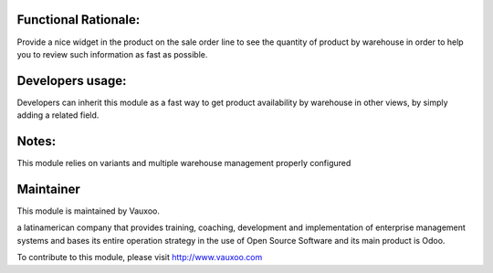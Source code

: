 .. image:: https://img.shields.io/badge/licence-LGPL--3-blue.svg
    :alt: License: LGPL-3

Functional Rationale:
---------------------

Provide a nice widget in the product on the sale order line to see the quantity of product
by warehouse in order to help you to review such information as fast as possible.

.. image:: http://screenshots.vauxoo.com/nhomar/stock_by_warehouse_sale_1.png
    :alt: Example on Form View
    :width: 600px

.. image:: http://screenshots.vauxoo.com/nhomar/stock_by_warehouse_sale_2.png
    :alt: Example on Form View
    :width: 600px

Developers usage:
-----------------

Developers can inherit this module as a fast way to get product availability
by warehouse in other views, by simply adding a related field.

Notes:
------

This module relies on variants and multiple warehouse management
properly configured

Maintainer
----------

.. image:: https://www.vauxoo.com/logo.png
   :alt: Vauxoo
   :target: https://vauxoo.com

This module is maintained by Vauxoo.

a latinamerican company that provides training, coaching,
development and implementation of enterprise management
systems and bases its entire operation strategy in the use
of Open Source Software and its main product is Odoo.

To contribute to this module, please visit http://www.vauxoo.com
